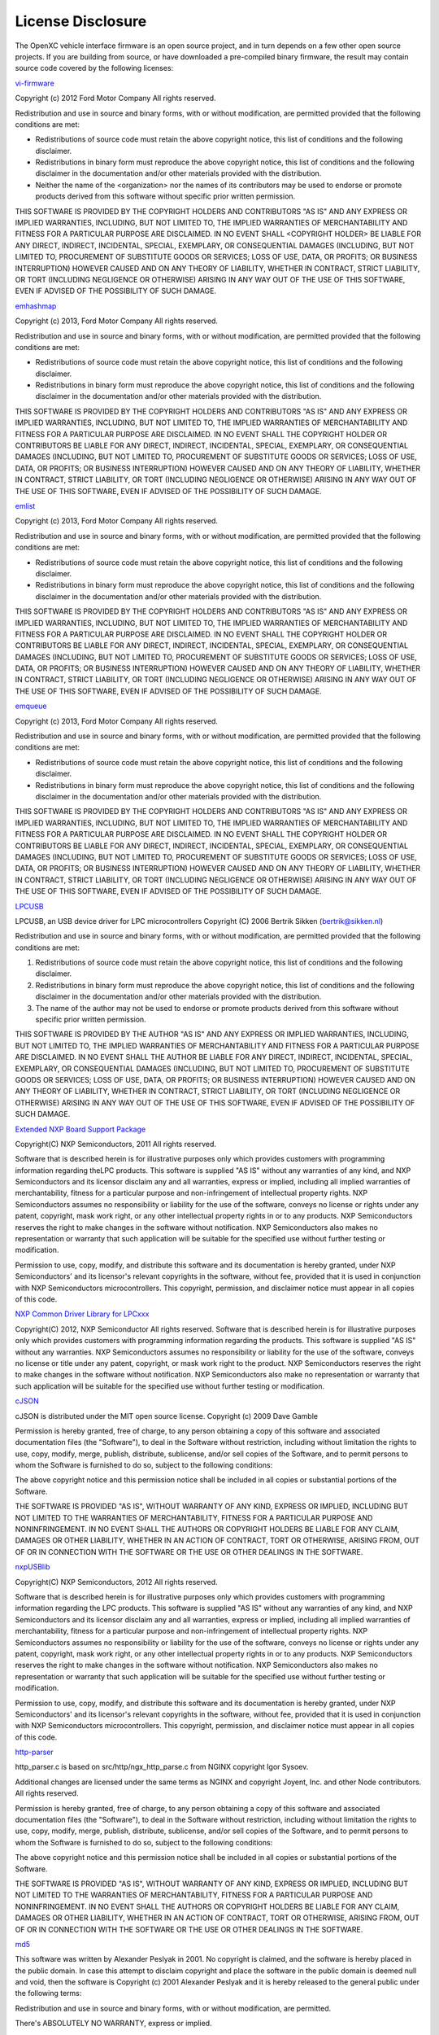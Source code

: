 ==================
License Disclosure
==================

The OpenXC vehicle interface firmware is an open source project, and in turn
depends on a few other open source projects. If you are building from source, or
have downloaded a pre-compiled binary firmware, the result may contain source
code covered by the following licenses:

`vi-firmware <https://github.com/openxc/vi-firmware>`_

Copyright (c) 2012 Ford Motor Company
All rights reserved.

Redistribution and use in source and binary forms, with or without
modification, are permitted provided that the following conditions are met:

* Redistributions of source code must retain the above copyright notice, this
  list of conditions and the following disclaimer.
* Redistributions in binary form must reproduce the above copyright notice,
  this list of conditions and the following disclaimer in the documentation
  and/or other materials provided with the distribution.
* Neither the name of the <organization> nor the names of its contributors may
  be used to endorse or promote products derived from this software without
  specific prior written permission.

THIS SOFTWARE IS PROVIDED BY THE COPYRIGHT HOLDERS AND CONTRIBUTORS "AS IS" AND
ANY EXPRESS OR IMPLIED WARRANTIES, INCLUDING, BUT NOT LIMITED TO, THE IMPLIED
WARRANTIES OF MERCHANTABILITY AND FITNESS FOR A PARTICULAR PURPOSE ARE
DISCLAIMED. IN NO EVENT SHALL <COPYRIGHT HOLDER> BE LIABLE FOR ANY DIRECT,
INDIRECT, INCIDENTAL, SPECIAL, EXEMPLARY, OR CONSEQUENTIAL DAMAGES (INCLUDING,
BUT NOT LIMITED TO, PROCUREMENT OF SUBSTITUTE GOODS OR SERVICES; LOSS OF USE,
DATA, OR PROFITS; OR BUSINESS INTERRUPTION) HOWEVER CAUSED AND ON ANY THEORY OF
LIABILITY, WHETHER IN CONTRACT, STRICT LIABILITY, OR TORT (INCLUDING NEGLIGENCE
OR OTHERWISE) ARISING IN ANY WAY OUT OF THE USE OF THIS SOFTWARE, EVEN IF
ADVISED OF THE POSSIBILITY OF SUCH DAMAGE.

`emhashmap <https://github.com/openxc/emhashmap>`_

Copyright (c) 2013, Ford Motor Company
All rights reserved.

Redistribution and use in source and binary forms, with or without
modification, are permitted provided that the following conditions are met:

* Redistributions of source code must retain the above copyright notice, this
  list of conditions and the following disclaimer.
* Redistributions in binary form must reproduce the above copyright notice,
  this list of conditions and the following disclaimer in the documentation
  and/or other materials provided with the distribution.

THIS SOFTWARE IS PROVIDED BY THE COPYRIGHT HOLDERS AND CONTRIBUTORS "AS IS" AND
ANY EXPRESS OR IMPLIED WARRANTIES, INCLUDING, BUT NOT LIMITED TO, THE IMPLIED
WARRANTIES OF MERCHANTABILITY AND FITNESS FOR A PARTICULAR PURPOSE ARE
DISCLAIMED. IN NO EVENT SHALL THE COPYRIGHT HOLDER OR CONTRIBUTORS BE LIABLE
FOR ANY DIRECT, INDIRECT, INCIDENTAL, SPECIAL, EXEMPLARY, OR CONSEQUENTIAL
DAMAGES (INCLUDING, BUT NOT LIMITED TO, PROCUREMENT OF SUBSTITUTE GOODS OR
SERVICES; LOSS OF USE, DATA, OR PROFITS; OR BUSINESS INTERRUPTION) HOWEVER
CAUSED AND ON ANY THEORY OF LIABILITY, WHETHER IN CONTRACT, STRICT LIABILITY,
OR TORT (INCLUDING NEGLIGENCE OR OTHERWISE) ARISING IN ANY WAY OUT OF THE USE
OF THIS SOFTWARE, EVEN IF ADVISED OF THE POSSIBILITY OF SUCH DAMAGE.

`emlist <https://github.com/openxc/emlist>`_

Copyright (c) 2013, Ford Motor Company
All rights reserved.

Redistribution and use in source and binary forms, with or without
modification, are permitted provided that the following conditions are met:

* Redistributions of source code must retain the above copyright notice, this
  list of conditions and the following disclaimer.
* Redistributions in binary form must reproduce the above copyright notice,
  this list of conditions and the following disclaimer in the documentation
  and/or other materials provided with the distribution.

THIS SOFTWARE IS PROVIDED BY THE COPYRIGHT HOLDERS AND CONTRIBUTORS "AS IS" AND
ANY EXPRESS OR IMPLIED WARRANTIES, INCLUDING, BUT NOT LIMITED TO, THE IMPLIED
WARRANTIES OF MERCHANTABILITY AND FITNESS FOR A PARTICULAR PURPOSE ARE
DISCLAIMED. IN NO EVENT SHALL THE COPYRIGHT HOLDER OR CONTRIBUTORS BE LIABLE
FOR ANY DIRECT, INDIRECT, INCIDENTAL, SPECIAL, EXEMPLARY, OR CONSEQUENTIAL
DAMAGES (INCLUDING, BUT NOT LIMITED TO, PROCUREMENT OF SUBSTITUTE GOODS OR
SERVICES; LOSS OF USE, DATA, OR PROFITS; OR BUSINESS INTERRUPTION) HOWEVER
CAUSED AND ON ANY THEORY OF LIABILITY, WHETHER IN CONTRACT, STRICT LIABILITY,
OR TORT (INCLUDING NEGLIGENCE OR OTHERWISE) ARISING IN ANY WAY OUT OF THE USE
OF THIS SOFTWARE, EVEN IF ADVISED OF THE POSSIBILITY OF SUCH DAMAGE.

`emqueue <https://github.com/openxc/emqueue>`_

Copyright (c) 2013, Ford Motor Company
All rights reserved.

Redistribution and use in source and binary forms, with or without
modification, are permitted provided that the following conditions are met:

* Redistributions of source code must retain the above copyright notice, this
  list of conditions and the following disclaimer.
* Redistributions in binary form must reproduce the above copyright notice,
  this list of conditions and the following disclaimer in the documentation
  and/or other materials provided with the distribution.

THIS SOFTWARE IS PROVIDED BY THE COPYRIGHT HOLDERS AND CONTRIBUTORS "AS IS" AND
ANY EXPRESS OR IMPLIED WARRANTIES, INCLUDING, BUT NOT LIMITED TO, THE IMPLIED
WARRANTIES OF MERCHANTABILITY AND FITNESS FOR A PARTICULAR PURPOSE ARE
DISCLAIMED. IN NO EVENT SHALL THE COPYRIGHT HOLDER OR CONTRIBUTORS BE LIABLE
FOR ANY DIRECT, INDIRECT, INCIDENTAL, SPECIAL, EXEMPLARY, OR CONSEQUENTIAL
DAMAGES (INCLUDING, BUT NOT LIMITED TO, PROCUREMENT OF SUBSTITUTE GOODS OR
SERVICES; LOSS OF USE, DATA, OR PROFITS; OR BUSINESS INTERRUPTION) HOWEVER
CAUSED AND ON ANY THEORY OF LIABILITY, WHETHER IN CONTRACT, STRICT LIABILITY,
OR TORT (INCLUDING NEGLIGENCE OR OTHERWISE) ARISING IN ANY WAY OUT OF THE USE
OF THIS SOFTWARE, EVEN IF ADVISED OF THE POSSIBILITY OF SUCH DAMAGE.


`LPCUSB <http://sourceforge.net/projects/lpcusb/>`_

LPCUSB, an USB device driver for LPC microcontrollers
Copyright (C) 2006 Bertrik Sikken (bertrik@sikken.nl)

Redistribution and use in source and binary forms, with or without
modification, are permitted provided that the following conditions are met:

1. Redistributions of source code must retain the above copyright notice,
   this list of conditions and the following disclaimer.
2. Redistributions in binary form must reproduce the above copyright
   notice, this list of conditions and the following disclaimer in the
   documentation and/or other materials provided with the distribution.
3. The name of the author may not be used to endorse or promote products
   derived from this software without specific prior written permission.

THIS SOFTWARE IS PROVIDED BY THE AUTHOR "AS IS" AND ANY EXPRESS OR IMPLIED
WARRANTIES, INCLUDING, BUT NOT LIMITED TO, THE IMPLIED WARRANTIES OF
MERCHANTABILITY AND FITNESS FOR A PARTICULAR PURPOSE ARE DISCLAIMED. IN NO
EVENT SHALL THE AUTHOR BE LIABLE FOR ANY DIRECT, INDIRECT,  INCIDENTAL,
SPECIAL, EXEMPLARY, OR CONSEQUENTIAL DAMAGES (INCLUDING, BUT  NOT LIMITED TO,
PROCUREMENT OF SUBSTITUTE GOODS OR SERVICES; LOSS OF USE, DATA, OR PROFITS; OR
BUSINESS INTERRUPTION) HOWEVER CAUSED AND ON ANY THEORY OF LIABILITY, WHETHER
IN CONTRACT, STRICT LIABILITY, OR TORT  (INCLUDING NEGLIGENCE OR OTHERWISE)
ARISING IN ANY WAY OUT OF THE USE OF THIS SOFTWARE, EVEN IF ADVISED OF THE
POSSIBILITY OF SUCH DAMAGE.


`Extended NXP Board Support Package <https://github.com/openxc/nxp-bsp>`_

Copyright(C) NXP Semiconductors, 2011
All rights reserved.

Software that is described herein is for illustrative purposes only which
provides customers with programming information regarding theLPC products.
This software is supplied "AS IS" without any warranties of any kind, and NXP
Semiconductors and its licensor disclaim any and all warranties, express or
implied, including all implied warranties of merchantability, fitness for a
particular purpose and non-infringement of intellectual property rights.  NXP
Semiconductors assumes no responsibility or liability for the use of the
software, conveys no license or rights under any patent, copyright, mask work
right, or any other intellectual property rights in or to any products. NXP
Semiconductors reserves the right to make changes in the software without
notification. NXP Semiconductors also makes no representation or warranty that
such application will be suitable for the specified use without further testing
or modification.

Permission to use, copy, modify, and distribute this software and its
documentation is hereby granted, under NXP Semiconductors' and its licensor's
relevant copyrights in the software, without fee, provided that it is used in
conjunction with NXP Semiconductors microcontrollers.  This copyright,
permission, and disclaimer notice must appear in all copies of this code.


`NXP Common Driver Library for LPCxxx <https://github.com/openxc/nxp-cdl>`_

Copyright(C) 2012, NXP Semiconductor All rights reserved.
Software that is described herein is for illustrative purposes only which
provides customers with programming information regarding the products. This
software is supplied "AS IS" without any warranties. NXP Semiconductors assumes
no responsibility or liability for the use of the software, conveys no license
or title under any patent, copyright, or mask work right to the product. NXP
Semiconductors reserves the right to make changes in the software without
notification. NXP Semiconductors also make no representation or warranty that
such application will be suitable for the specified use without further testing
or modification.


`cJSON <http://sourceforge.net/projects/cjson>`_

cJSON is distributed under the MIT open source license.
Copyright (c) 2009 Dave Gamble

Permission is hereby granted, free of charge, to any person obtaining a copy of
this software and associated documentation files (the "Software"), to deal in
the Software without restriction, including without limitation the rights to
use, copy, modify, merge, publish, distribute, sublicense, and/or sell copies
of the Software, and to permit persons to whom the Software is furnished to do
so, subject to the following conditions:

The above copyright notice and this permission notice shall be included in all
copies or substantial portions of the Software.

THE SOFTWARE IS PROVIDED "AS IS", WITHOUT WARRANTY OF ANY KIND, EXPRESS OR
IMPLIED, INCLUDING BUT NOT LIMITED TO THE WARRANTIES OF MERCHANTABILITY,
FITNESS FOR A PARTICULAR PURPOSE AND NONINFRINGEMENT. IN NO EVENT SHALL THE
AUTHORS OR COPYRIGHT HOLDERS BE LIABLE FOR ANY CLAIM, DAMAGES OR OTHER
LIABILITY, WHETHER IN AN ACTION OF CONTRACT, TORT OR OTHERWISE, ARISING FROM,
OUT OF OR IN CONNECTION WITH THE SOFTWARE OR THE USE OR OTHER DEALINGS IN THE
SOFTWARE.


`nxpUSBlib <https://github.com/openxc/nxpusblib>`_

Copyright(C) NXP Semiconductors, 2012
All rights reserved.

Software that is described herein is for illustrative purposes only which
provides customers with programming information regarding the LPC products.
This software is supplied "AS IS" without any warranties of any kind, and NXP
Semiconductors and its licensor disclaim any and all warranties, express or
implied, including all implied warranties of merchantability, fitness for a
particular purpose and non-infringement of intellectual property rights.  NXP
Semiconductors assumes no responsibility or liability for the use of the
software, conveys no license or rights under any patent, copyright, mask work
right, or any other intellectual property rights in or to any products. NXP
Semiconductors reserves the right to make changes in the software without
notification. NXP Semiconductors also makes no representation or warranty that
such application will be suitable for the specified use without further testing
or modification.

Permission to use, copy, modify, and distribute this software and its
documentation is hereby granted, under NXP Semiconductors' and its licensor's
relevant copyrights in the software, without fee, provided that it is used in
conjunction with NXP Semiconductors microcontrollers.  This copyright,
permission, and disclaimer notice must appear in all copies of this code.

`http-parser <https://github.com/joyent/http-parser>`_

http_parser.c is based on src/http/ngx_http_parse.c from NGINX copyright
Igor Sysoev.

Additional changes are licensed under the same terms as NGINX and
copyright Joyent, Inc. and other Node contributors. All rights reserved.

Permission is hereby granted, free of charge, to any person obtaining a copy
of this software and associated documentation files (the "Software"), to
deal in the Software without restriction, including without limitation the
rights to use, copy, modify, merge, publish, distribute, sublicense, and/or
sell copies of the Software, and to permit persons to whom the Software is
furnished to do so, subject to the following conditions:

The above copyright notice and this permission notice shall be included in
all copies or substantial portions of the Software.

THE SOFTWARE IS PROVIDED "AS IS", WITHOUT WARRANTY OF ANY KIND, EXPRESS OR
IMPLIED, INCLUDING BUT NOT LIMITED TO THE WARRANTIES OF MERCHANTABILITY,
FITNESS FOR A PARTICULAR PURPOSE AND NONINFRINGEMENT. IN NO EVENT SHALL THE
AUTHORS OR COPYRIGHT HOLDERS BE LIABLE FOR ANY CLAIM, DAMAGES OR OTHER
LIABILITY, WHETHER IN AN ACTION OF CONTRACT, TORT OR OTHERWISE, ARISING
FROM, OUT OF OR IN CONNECTION WITH THE SOFTWARE OR THE USE OR OTHER DEALINGS
IN THE SOFTWARE. 

`md5 <http://openwall.info/wiki/people/solar/software/public-domain-source-code/md5>`_

This software was written by Alexander Peslyak in 2001.  No copyright is
claimed, and the software is hereby placed in the public domain.
In case this attempt to disclaim copyright and place the software in the
public domain is deemed null and void, then the software is
Copyright (c) 2001 Alexander Peslyak and it is hereby released to the
general public under the following terms:

Redistribution and use in source and binary forms, with or without
modification, are permitted.

There's ABSOLUTELY NO WARRANTY, express or implied.

(This is a heavily cut-down "BSD license".)

This differs from Colin Plumb's older public domain implementation in that
no exactly 32-bit integer data type is required (any 32-bit or wider
unsigned integer data type will do), there's no compile-time endianness
configuration, and the function prototypes match OpenSSL's.  No code from
Colin Plumb's implementation has been reused; this comment merely compares
the properties of the two independent implementations.

The primary goals of this implementation are portability and ease of use.
It is meant to be fast, but not as fast as possible.  Some known
optimizations are not included to reduce source code size and avoid
compile-time configuration.

`cmp <https://github.com/camgunz/cmp>`_

The MIT License (MIT)

Copyright (c) 2014 Charles Gunyon

Permission is hereby granted, free of charge, to any person obtaining a copy
of this software and associated documentation files (the "Software"), to deal
in the Software without restriction, including without limitation the rights
to use, copy, modify, merge, publish, distribute, sublicense, and/or sell
copies of the Software, and to permit persons to whom the Software is
furnished to do so, subject to the following conditions:

The above copyright notice and this permission notice shall be included in
all copies or substantial portions of the Software.

THE SOFTWARE IS PROVIDED "AS IS", WITHOUT WARRANTY OF ANY KIND, EXPRESS OR
IMPLIED, INCLUDING BUT NOT LIMITED TO THE WARRANTIES OF MERCHANTABILITY,
FITNESS FOR A PARTICULAR PURPOSE AND NONINFRINGEMENT. IN NO EVENT SHALL THE
AUTHORS OR COPYRIGHT HOLDERS BE LIABLE FOR ANY CLAIM, DAMAGES OR OTHER
LIABILITY, WHETHER IN AN ACTION OF CONTRACT, TORT OR OTHERWISE, ARISING FROM,
OUT OF OR IN CONNECTION WITH THE SOFTWARE OR THE USE OR OTHER DEALINGS IN
THE SOFTWARE.


`STBTLE Blue NRG support files from STMicroelectronics`

By using this Licensed Software, You are agreeing to be bound by the terms
and conditions of this License Agreement. Do not use the Licensed Software
until You have read and agreed to the following terms and conditions. The use
of the Licensed Software implies automatically the acceptance of the following
terms and conditions. Please indicate your acceptance or NON-acceptance by
selecting “I ACCEPT” or “I DO NOT ACCEPT” as indicated below in the media.


DEFINITIONS
Licensed Software: means the enclosed BlueNRG, BlueNRG-MS DK and all the related
documentations and design tools licensed in the form of object and/or source code
as the case maybe.

Product: means a product or a system that includes or incorporates solely and exclusively
an executable version of the Licensed Software and provided further that such Licensed
Software executes solely and exclusively with BlueNRG, BlueNRG-MS network processor
devices manufactured by or for ST.


LICENSE
STMicroelectronics (“ST”) grants You a non-exclusive,
worldwide, non-transferable (whether by assignment or otherwise)
non sub-licensable (except as expressly provided hereunder), 
revocable, royalty-free limited license to: (i) make copies,
prepare derivatives works, of the source code version of the
Licensed Software for the sole and exclusive purpose of developing
executable versions of such Licensed Software only for use with the Product;
(ii) make copies, prepare derivatives works of the object code versions
of the Licensed Software for the sole purpose of designing, developing
and manufacturing the Products;(iii) make, use, sell, offer to sell, import
or otherwise distribute Products. 

You have the right to grant sub-licenses of the rights set forth in this
section in order to execute all of the rights set forth herein, provided
that you will impose to the sub-licensee the same terms and conditions set
forth in this Agreement and that you will remain fully liable to indemnify
ST against all and any loss, liability, costs, damages, expenses (including
the fees of lawyers and other professionals), suffered, incurred or sustained
as a result of or in relation to the breach of the terms of this Agreement.


OWNERSHIP AND COPYRIGHT
Title to the Licensed Software, related documentation and all copies thereof
remain with ST and/or its licensors. You may not remove the copyrights notices
from the Licensed Software and to any copies of the Licensed Software. You agree
to prevent any unauthorized copying of the Licensed Software and related documentation.


RESTRICTIONS
Unless otherwise explicitly stated in this Agreement, You may not sell, assign, sublicense,
lease, rent or otherwise distribute the Licensed for commercial purposes, in whole or in part.

You acknowledge and agree that any use, adaptation translation or transcription of the Licensed
Software or any portion or derivative thereof, for use with processors manufactured by or for
an entity other than ST is a material breach of this Agreement and requires a separate license from ST. 

No source code and/or object code relating to and/or based upon Licensed Software is to be made available
by You unless expressly permitted under the section “License”.

You acknowledge and agree that the protection of the source code of the Licensed Software warrants the
imposition of reasonable security precautions In the event ST demonstrates to You a reasonable belief
that the source code of the Licensed Software has been used or distributed in violation of this Agreement,
ST may by written notification request certification as to whether such unauthorized use or distribution 
has occurred. You shall cooperate and assist ST in its determination of whether there has been unauthorized
use or distribution of the source code of the Licensed Software and will take appropriate steps to remedy
any unauthorized use or distribution.


NO WARRANTY
The Licensed Software is provided “as is” and “with all faults” without warranty of any kind expressed or
implied. ST and its licensors expressly disclaim all warranties, expressed, implied or otherwise, including
without limitation, warranty of merchantability, fitness for a particular purpose and non-infringement of
intellectual property rights. ST does not warrant that the use in whole or in part of the Licensed Software
will be interrupted or error free, will meet your requirements, or will operate with the combination of hardware
and software selected by You.

You are responsible for determining whether the Licensed Software will be suitable for your intended use or
application or will achieve your intended results. 

ST has not authorized anyone to make any representation or warranty for the Licensed Software, and any technical,
applications or design information or advice, quality characterization, reliability data or other services provided
by ST shall not constitute any representation or warranty by ST or alter this disclaimer or warranty, and in no additional
obligations or liabilities shall arise from ST’s providing such information or services. ST does not assume or authorize
any other person to assume for it any other liability in connection with its Licensed Software.

Nothing contained in this Agreement will be construed as 
(i) a warranty or representation by ST to maintain production of any ST device or other hardware or software with which
the Licensed Software may be used or to otherwise maintain or support the Licensed Software in any manner; and
(ii)a commitment from ST and/or its licensors to bring or prosecute actions or suits against third parties for
infringement of any of the rights licensed hereby, or conferring any rights to bring or prosecute actions or suits
against third parties for infringement. However, ST has the right to terminate this Agreement immediately upon receiving
notice of any claim, suit or proceeding that alleges that the Licensed Software or your use or distribution of the Licensed
Software infringes any third party intellectual property rights.
 
All other warranties, conditions or other terms implied by law are excluded to the fullest extent permitted by law.


LIMITATION OF LIABILITIES
In no event ST or its licensors shall be liable to You or any third party for any indirect, special, consequential, incidental
, punitive damages or other damages (including but not limited to, the cost of labor, re-qualification, delay, loss of profits,
loss of revenues, loss of data, costs of procurement of substitute goods or services or the like) whether based on contract, tort,
or any other legal theory, relating to or in connection with the Licensed Software, the documentation or this Agreement, even if ST
has been advised of the possibility of such damages.

In no event shall ST’s liability to You or any third party under this Agreement, including any claim with respect of any third party
intellectual property rights, for any cause of action exceed 100 US$. This section does not apply to the extent prohibited by law.
For the purposes of this section, any liability of ST shall be treated in the aggregate.


TERMINATION
ST may terminate this license at any time if You are in breach of any of its terms and conditions. Upon termination,
You will immediately destroy or return all copies of the software and documentation to ST.


APPLICABLE LAW AND JURISDICTION
In case of dispute and in the absence of an amicable settlement, the only competent jurisdiction shall be the Courts
of Geneva, Switzerland. The applicable law shall be the law of Switzerland. 


SEVERABILITY
If any provision of this agreement is or becomes, at any time or for any reason, unenforceable or invalid, no other provision
of this agreement shall be affected thereby, and the remaining provisions of this agreement shall continue with the same force
and effect as if such unenforceable or invalid provisions had not been inserted in this Agreement.


WAIVER
The waiver by either party of any breach of any provisions of this Agreement shall not operate or be construed as a waiver of any
other or a subsequent breach of the same or a different provision.


RELATIONSHIP OF THE PARTIES
Nothing in this Agreement shall create, or be deemed to create, a partnership or the relationship of principal and agent or employer
and employee between the Parties. Neither Party has the authority or power to bind, to contract in the name of or to create a liability
for the other in any way or for any purpose


`Microchip Library for Applications <http://www.microchip.com/pagehandler/en-us/devtools/mla/home.html>`_

License Rev. No. 01-101910

IMPORTANT:
MICROCHIP IS WILLING TO LICENSE THE ACCOMPANYING SOFTWARE AND DOCUMENTATION TO
YOU ONLY ON THE CONDITION THAT YOU ACCEPT ALL OF THE FOLLOWING TERMS. TO ACCEPT
THE TERMS OF THIS LICENSE, CLICK "I ACCEPT" AND PROCEED WITH THE DOWNLOAD OR
INSTALL. IF YOU DO NOT ACCEPT THESE LICENSE TERMS, CLICK "I DO NOT ACCEPT," AND DO
NOT DOWNLOAD OR INSTALL THIS SOFTWARE.
NON-EXCLUSIVE SOFTWARE LICENSE AGREEMENT FOR ACCOMPANYING MICROCHIP SOFTWARE
AND DOCUMENTATION INCLUDING, BUT NOT LIMITED TO:
GRAPHICS LIBRARY SOFTWARE,
IrDA STACK SOFTWARE,
MCHPFSUSB STACK SOFTWARE,
MEMORY DISK DRIVE FILE SYSTEM SOFTWARE,
mTOUCH™ CAPACITIVE LIBRARY SOFTWARE,
PC PROGRAMS,
SMART CARD LIBRARY SOFTWARE,
TCP/IP STACK SOFTWARE,
AND/OR
MiWi™ DE SOFTWARE
IMPORTANT - READ CAREFULLY.

This Nonexclusive Software License Agreement (“Agreement”) is a contract between you, your heirs, successors
and assigns (“Licensee”) and Microchip Technology Incorporated, a Delaware corporation, with a principal place of
business at 2355 W. Chandler Blvd., Chandler, AZ 85224-6199, and its subsidiary, Microchip Technology (Barbados)
Incorporated (collectively, “Microchip”) for the accompanying Microchip software including, but not limited to, Graphics
Library Software, IrDA Stack Software, MCHPFSUSB Stack Software, Memory Disk Drive File System Software,
mTouch™ Capacitive Library Software, PC programs, Smart Card Library Software, TCP/IP Stack Software, MiWi™ DE
Software, and any updates thereto (collectively, the “Software”), and accompanying documentation, including images and
any other graphic resources provided by Microchip (“Documentation”).
The Software and Documentation are licensed under this Agreement and not sold. U.S. copyright laws,
international copyright treaties, and other intellectual property laws and treaties protect the Software and Documentation.
Microchip reserves all rights not expressly granted to Licensee in this Agreement.
1. License and Sublicense Grant.
(a) Definitions. As used in this Agreement, the following capitalized terms will have the meanings defined
below:
(i) “Microchip Products” means Microchip microcontrollers, Microchip digital signal controllers,
or other Microchip products that use or implement the Software.
(ii) “Licensee Products” means Licensee products that use or incorporate Microchip Products.
(iii) “Object Code” means the Software computer programming code that is in binary form
(including related documentation, if any), and error corrections, improvements, modifications, and updates.
(iv) “Source Code” means the Software computer programming code that may be printed out or
displayed in human readable form (including related programmer comments and documentation, if any), and error
corrections, improvements, modifications, and updates.
(v) “Third Party” means Licensee’s agents, representatives, consultants, clients, customers, or
contract manufacturers.
(vi) “Third Party Products” means Third Party products that use or incorporate Microchip Products.
(b) Software License Grant. Microchip grants strictly to Licensee a non-exclusive, non-transferable,
worldwide license to use the Software, as described below:
(i) Graphics Library Software, MCHPFSUSB Stack Software, Memory Disk Drive File System
Software, mTouch™ Capacitive Library Software, Smart Card Library, TCP/IP Stack Software, and other
accompanying Microchip software not otherwise expressly addressed in Section 1(b)(ii) or Section 1(b)(iii) below:
License Rev. No. 01-101910
(1) Licensee may use, modify, copy, and distribute the Software identified in the subheading of this
Section 1(b)(i) when such Software is embedded in a Microchip Product that is either integrated
into Licensee Product or Third Party Product pursuant to Section 1(d) below.
(2) Further, with respect to the TCP/IP Stack Software, Licensee may only port the ENC28J60.c,
ENC28J60.h, ENCX24J600.c, and ENCX24J600.h driver source files to a non-Microchip
device used in conjunction with a Microchip ethernet controller for the sole purpose of
interfacing with such ethernet controller.
(ii) IrDA Stack Software:
(1) Licensee may install the IrDA Stack Software on a single computer and use with Microchip
Products; and
(2) Use, modify, copy, and distribute the device driver source files of the IrDA Stack Software
(“Device Drivers”); provided that (x) such Device Drivers are only used with Microchip
Products, and (y) no Open Source Components (defined in Section 2(c) below) are incorporated
into such Device Drivers.
(iii) PC Programs:
(1) Licensee may install, use, modify (if Microchip provides Source Code), copy, and distribute the
PC programs on an unlimited number of computers; provided that (x) such PC programs are
used with Microchip products, and (y) the following conditions are met when Licensee
redistributes any PC programs:
“Copyright (c) Microchip Technology Inc. All rights reserved. Microchip PC programs are
provided for your use with Microchip products only.
Redistributions and use in source and binary forms, with or without modification, are permitted
provided that the following conditions are met:
* Redistributions of source code must retain the above copyright notice, this list of conditions
and the following disclaimer.
* Redistributions in binary form must reproduce the above copyright notice, this list of
conditions and the following disclaimer in the documentation and/or other materials provided
with the distribution.
* Neither the name of Microchip nor the names of its contributors may be used to endorse or
promote products derived from this software without specific prior written permission.
THIS SOFTWARE IS PROVIDED BY MICROCHIP ''AS IS'' AND ANY
EXPRESS OR IMPLIED WARRANTIES, INCLUDING, BUT NOT LIMITED TO, THE
IMPLIED WARRANTIES OF MERCHANTABILITY AND FITNESS FOR A PARTICULAR
PURPOSE ARE DISCLAIMED. IN NO EVENT WILL MICROCHIP BE LIABLE FOR ANY
DIRECT, INDIRECT, INCIDENTAL, SPECIAL, EXEMPLARY, OR CONSEQUENTIAL
DAMAGES (INCLUDING, BUT NOT LIMITED TO, PROCUREMENT OF SUBSTITUTE
GOODS OR SERVICES; LOSS OF USE, DATA, OR PROFITS; OR BUSINESS
INTERRUPTION) HOWEVER CAUSED AND ON ANY THEORY OF LIABILITY,
WHETHER IN CONTRACT, STRICT LIABILITY, OR TORT (INCLUDING NEGLIGENCE
OR OTHERWISE) ARISING IN ANY WAY OUT OF THE USE OF THIS SOFTWARE,
EVEN IF ADVISED OF THE POSSIBILITY OF SUCH DAMAGE.”
(iv) MiWi™ DE Software: Licensee may use, modify, copy and distribute the Software only when
embedded on a Microchip Product and used with either a Microchip radio frequency transceiver or
UBEC UZ2400 radio frequency transceiver, which are integrated into Licensee Products or Third
Party Products pursuant to Section 1(d) below.
For purposes of clarity, Licensee may NOT embed the Software identified in Section 1(b)(i) (including derivatives
or modifications thereof) on a non-Microchip Product, except as described in Section 1(b)(i)(2). Licensee may NOT use,
License Rev. No. 01-101910
copy, modify or distribute the IrDA Stack Software, except as described in Section 1(b)(ii)(2) above (relating to Device
Drivers) and Section 1(d) below (relating to sublicenses). Licensee may NOT distribute Source Code or Object Code of the
Software on a standalone basis, except as described in Section 1(b)(iii) above (relating to PC programs) and Section 1(d)
below (relating to sublicense rights). For the MiWi™ DE Software, Licensee may NOT embed the Software (including
derivatives or modifications thereof) on a non-Microchip Product, use the Software with a radio frequency transceiver other
than the Microchip and UBEC transceivers listed in Section 1(b)(iv), or distribute the Software (in Source Code or Object
Code) except as described in Section 1(d) below.
(c) Documentation License Grant. Microchip grants strictly to Licensee a non-exclusive, non-transferable,
worldwide license to use the Documentation in support of Licensee's authorized use of the Software.
(d) Sublicense Grants. Licensee may grant a sublicense to a Third Party to use the Software as described in
this subparagraph (d) provided that Licensee first obtains such Third Party’s agreement in writing to comply with the terms
of this Agreement:
(i) Graphics Library Software, MCHPFSUSB Stack Software, Memory Disk Drive File System
Software, mTouch™ Capacitive Library Software, Smart Card Library, TCP/IP Stack Software, MiWi™ DE
Software, and other accompanying Microchip software not otherwise expressly addressed in Section 1(b)(iii) above or
Section 1(d)(ii) below:
With respect to Software identified in this Section 1(d)(i), Third Party may:
(1) Modify Source Code for Licensee.
(2) Program Software into Microchip Products for Licensee.
(3) Use the Software to develop and/or manufacture Licensee Products.
(4) Use the Software to develop and/or manufacture Third Party Products where either: (x) the
sublicensed Software contains Source Code modified or otherwise optimized by Licensee for
integration into Third Party Products; and/or (y) the sublicensed Software is programmed into
Microchip Products by Licensee on behalf of such Third Party.
(5) Use the Documentation in support of Third Party's authorized use of the Software in conformance
with this Section 1(d)(i).
(ii) IrDA Stack Software:
With respect to IrDA Stack Software, Third Party may:
(1) Modify ONLY Device Drivers for Licensee.
(2) Program Software into Microchip Products for Licensee.
(3) Use the Documentation in support of Third Party's authorized use of the Software in conformance
with this Section 1(d)(ii).
(e) Audit. Microchip’s authorized representatives will have the right to reasonably inspect, announced or
unannounced, and its sole and absolute discretion, Licensee's premises and to audit Licensee's records and inventory of
Licensee Products, whether located on Licensee's premises or elsewhere at any time, in order to ensure Licensee's
adherence to the terms of this Agreement.
2. Third Party Requirements; Open Source Components. Licensee acknowledges that it is Licensee’s
responsibility to comply with any third party license terms or requirements applicable to the use of such third party
software, specifications, systems, or tools. Microchip is not responsible and will not be held responsible in any manner for
Licensee’s failure to comply with such applicable terms or requirements.
(a) IrDA Stack Software. With respect to the IrDA Stack Software, Licensee further acknowledges that it is
Licensee's responsibility to obtain a copy of, to familiarize itself fully with, and comply with the requirements of the
Infrared Data Association, especially regarding the use of IrDA specifications and development of IrDA-compliant
products. At the time of this Software release, it is Microchip's understanding that Licensee may obtain a copy of IrDA
specifications from the IrDA website by either paying an access fee or becoming a member of the Infrared Data
Association. For more information go to www.irda.org.
License Rev. No. 01-101910
(b) Memory Disk Drive File System Software. With respect to the Memory Disk Drive File Systems
Software, Licensee further acknowledges that it is Licensee's responsibility to obtain a copy of, familiarize itself fully with,
and comply with the requirements and licensing obligations applicable to the use of flash-based media and FAT files
systems available from Compact Flash Association, SD Card Association, Multi Media Card Association, and Microsoft
Corporation.
(c) Open Source Components. Notwithstanding the license grant in Section 1 above, Licensee further
acknowledges that certain components of the Software may be covered by so-called “open source” software licenses
(“Open Source Components”). Open Source Components means any software licenses approved as open source licenses
by the Open Source Initiative or any substantially similar licenses, including without limitation any license that, as a
condition of distribution of the software licensed under such license, requires that the distributor make the software
available in source code format.
To the extent required by the licenses covering Open Source Components, the terms of such license will apply in
lieu of the terms of this Agreement, and Microchip hereby represents and warrants that the licenses granted to such Open
Source Components will be no less broad than the license granted in Section 1. To the extent the terms of the licenses
applicable to Open Source Components prohibit any of the restrictions in this Agreement with respect to such Open Source
Components, such restrictions will not apply to such Open Source Component.
For purposes of clarity:
QT Compiled PC Program: The MCHPFSUSB Stack Software is accompanied by a certain PC
program developed by Microchip that was developed using the QT 3 compiler (“QT Compiled PC Program”). Such QT 3
compiler is governed by the GNU General Public License version 2 (“GPL”). Accordingly, Microchip offers such QT
Compiled PC Program, including Source Code for such program, under the terms of GPL version 2 as well. For copies of
the GPL version 2, please go to http://www.fsf.org.
JPEG Software: Independent JPEG Group’s software and accompanying third party files including, but
not limited to, GIF compressed format files are governed by the terms described in IJG’s license. This license is posted in
the “IJG License.pdf” file located at: <Installed Folder>\Microchip\Image Decoders.
(d) Google Static Maps API: Google Static Maps API and Google server usage are governed by the legal
notices, terms and conditions posted on the Google website at www.google.com, including but not limited to the Static
Maps API Developer Guide, the Legal Notices for Google Maps/Google Earth and Google Maps/Google Earth API, the
Google Maps/Google Earth Terms of Service, and the Google Maps/Google Earth API Terms of Service.
3. Licensee Obligations.
(a) Licensee will ensure Third Party compliance with the terms of this Agreement, and will be liable for any
breach of this Agreement committed by such Third Party.
(b) Licensee will not: (i) engage in unauthorized use, modification, disclosure or distribution of Software or
Documentation, or its derivatives; (ii) use all or any portion of the Software, Documentation, or its derivatives except in
conjunction with Microchip Products or Third Party Products; or (iii) reverse engineer (by disassembly, decompilation or
otherwise) Software or any portion thereof.
(c) Licensee may not remove or alter any Microchip copyright or other proprietary rights notice posted in
any portion of the Software or Documentation.
(d) Licensee will defend, indemnify and hold Microchip and its subsidiaries harmless from and against any
and all claims, costs, damages, expenses (including reasonable attorney's fees), liabilities, and losses, including without
limitation product liability claims, directly or indirectly arising from or related to: (i) the use, modification, disclosure or
distribution of the Software, Documentation, or any intellectual property rights related thereto; (ii) the use, sale and
distribution of Licensee Products or Third Party Products; and (iii) breach of of this Agreement. THIS SECTION 3(d)
STATES THE SOLE AND EXCLUSIVE LIABILITY OF THE PARTIES FOR INTELLECTUAL PROPERTY
INFRINGEMENT.
License Rev. No. 01-101910
4. Confidentiality.
(a) Licensee agrees that the Software (including but not limited to the Source Code, Object Code and library
files) and its derivatives, Documentation and underlying inventions, algorithms, know-how and ideas relating to the
Software and the Documentation are proprietary information belonging to Microchip and its licensors (“Proprietary
Information”). Except as expressly and unambiguously allowed herein, Licensee will hold in confidence and not use or
disclose any Proprietary Information and will similarly bind its employees and Third Party(ies) in writing. Proprietary
Information will not include information that: (i) is in or enters the public domain without breach of this Agreement and
through no fault of the receiving party; (ii) the receiving party was legally in possession of prior to receiving it; (iii) the
receiving party can demonstrate was developed by the receiving party independently and without use of or reference to the
disclosing party's Proprietary Information; or (iv) the receiving party receives from a third party without restriction on
disclosure. If Licensee is required to disclose Proprietary Information by law, court order, or government agency, such
disclosure will not be deemed a breach of this Agreement provided that Licensee: (x) gives Microchip prompt notice of
such requirement in order to allow Microchip to object or limit such disclosure; (y) cooperates with Microchip to protect
Proprietary Information; and (z) Licensee complies with any protective order in place and discloses only the information
required by process of law.
(b) Licensee agrees that the provisions of this Agreement regarding unauthorized use and nondisclosure of
the Software, Documentation and related Proprietary Rights are necessary to protect the legitimate business interests of
Microchip and its licensors and that monetary damages alone cannot adequately compensate Microchip or its licensors if
such provisions are violated. Licensee, therefore, agrees that if Microchip alleges that Licensee or Third Party has breached
or violated such provision then Microchip will have the right to petition for injunctive relief, without the requirement for
the posting of a bond, in addition to all other remedies at law or in equity.
5. Ownership of Proprietary Rights.
(a) Microchip and its licensors retain all right, title and interest in and to the Software and Documentation
(“Proprietary Rights”) including, but not limited to: (i) patent, copyright, trade secret and other intellectual property rights
in the Software, Documentation, and underlying technology; (ii) the Software as implemented in any device or system,
including all hardware and software implementations of the Software technology (expressly excluding Licensee and Third
Party code developed and used in conformance with this Agreement solely to interface with the Software and Licensee
Products and/or Third Party Products); and (iii) all copies and derivative works thereof (by whomever produced). Further,
copies and derivative works will be considered works made for hire with ownership vesting in Microchip on creation. To
the extent such modifications and derivatives do not qualify as a “work for hire,” Licensee hereby irrevocably transfers,
assigns and conveys the exclusive copyright thereof to Microchip, free and clear of any and all liens, claims or other
encumbrances, to the fullest extent permitted by law. Licensee and Third Party use of such modifications and derivatives is
limited to the license rights described in Sections 1 and 2 above.
(b) Licensee will have no right to sell, assign or otherwise transfer all or any portion of the Software,
Documentation, or any related intellectual property rights except as expressly set forth in this Agreement.
6. Termination of Agreement. Without prejudice to any other rights, this Agreement terminates immediately,
without notice by Microchip, upon a failure by Licensee or Third Party to comply with any provision of this Agreement.
Further, Microchip may also terminate this Agreement upon reasonable belief that Licensee or Third Party failed to comply
with this Agreement. Upon termination, Licensee and Third Party will immediately stop using the Software,
Documentation, and derivatives thereof, and immediately destroy all such copies.
7. Warranties and Disclaimers. THE SOFTWARE AND DOCUMENTATION ARE PROVIDED “AS IS”
WITHOUT WARRANTY OF ANY KIND, EITHER EXPRESS OR IMPLIED, INCLUDING WITHOUT LIMITATION,
ANY WARRANTY OF MERCHANTABILITY, TITLE, NON-INFRINGEMENT AND FITNESS FOR A PARTICULAR
PURPOSE. MICROCHIP AND ITS LICENSORS ASSUME NO RESPONSIBILITY FOR THE ACCURACY,
RELIABILITY OR APPLICATION OF THE SOFTWARE OR DOCUMENTATION. MICROCHIP AND ITS
LICENSORS DO NOT WARRANT THAT THE SOFTWARE WILL MEET REQUIREMENTS OF LICENSEE OR
THIRD PARTY, BE UNINTERRUPTED OR ERROR-FREE. MICROCHIP AND ITS LICENSORS HAVE NO
OBLIGATION TO CORRECT ANY DEFECTS IN THE SOFTWARE. LICENSEE AND THIRD PARTY ASSUME
THE ENTIRE RISK ARISING OUT OF USE OR PERFORMANCE OF THE SOFTWARE AND DOCUMENTATION
PROVIDED UNDER THIS AGREEMENT.
License Rev. No. 01-101910
8. Limited Liability. IN NO EVENT WILL MICROCHIP OR ITS LICENSORS BE LIABLE OR OBLIGATED
UNDER CONTRACT, NEGLIGENCE, STRICT LIABILITY, CONTRIBUTION, BREACH OF WARRANTY, OR
OTHER LEGAL OR EQUITABLE THEORY FOR ANY DIRECT OR INDIRECT DAMAGES OR EXPENSES
INCLUDING BUT NOT LIMITED TO INCIDENTAL, SPECIAL, INDIRECT, PUNITIVE OR CONSEQUENTIAL
DAMAGES, LOST PROFITS OR LOST DATA, COST OF PROCUREMENT OF SUBSTITUTE GOODS,
TECHNOLOGY, SERVICES, OR ANY CLAIMS BY THIRD PARTIES (INCLUDING BUT NOT LIMITED TO ANY
DEFENSE THEREOF), OR OTHER SIMILAR COSTS. The aggregate and cumulative liability of Microchip and its
licensors for damages hereunder will in no event exceed $1000 or the amount Licensee paid Microchip for the Software and
Documentation, whichever is greater. Licensee acknowledges that the foregoing limitations are reasonable and an essential
part of this Agreement.
9. General.
(a) Governing Law, Venue and Waiver of Trial by Jury. THIS AGREEMENT WILL BE GOVERNED BY
AND CONSTRUED UNDER THE LAWS OF THE STATE OF ARIZONA AND THE UNITED STATES WITHOUT
REGARD TO CONFLICTS OF LAWS PROVISIONS. Licensee agrees that any disputes arising out of or related to this
Agreement, Software or Documentation will be brought in the courts of the State of Arizona. The parties agree to waive their
rights to a jury trial in actions relating to this Agreement.
(b) Attorneys' Fees. If either the Microchip or Licensee employs attorneys to enforce any rights arising out of or
relating to this Agreement, the prevailing party will be entitled to recover its reasonable attorneys' fees, costs and other expenses.
(c) Entire Agreement. This Agreement will constitute the entire agreement between the parties with respect to
the subject matter hereof. It will not be modified except by a written agreement signed by an authorized representative of the
Microchip.
(d) Severability. If any provision of this Agreement will be held by a court of competent jurisdiction to be
illegal, invalid or unenforceable, that provision will be limited or eliminated to the minimum extent necessary so that this
Agreement will otherwise remain in full force and effect and enforceable.
(e) Waiver. No waiver of any breach of any provision of this Agreement will constitute a waiver of any prior,
concurrent or subsequent breach of the same or any other provisions hereof, and no waiver will be effective unless made in
writing and signed by an authorized representative of the waiving party.
(f) Export Regulation. Licensee agrees to comply with all export laws and restrictions and regulations of the
Department of Commerce or other United States or foreign agency or authority.
(g) Survival. The indemnities, obligations of confidentiality, and limitations on liability described herein, and
any right of action for breach of this Agreement prior to termination, will survive any termination of this Agreement.
(h) Assignment. Neither this Agreement nor any rights, licenses or obligations hereunder, may be assigned by
Licensee without the prior written approval of Microchip except pursuant to a merger, sale of all assets of Licensee or other
corporate reorganization, provided that assignee agrees in writing to be bound by the Agreement.
(i) Restricted Rights. Use, duplication or disclosure by the United States Government is subject to
restrictions set forth in subparagraphs (a) through (d) of the Commercial Computer-Restricted Rights clause of FAR
52.227-19 when applicable, or in subparagraph (c)(1)(ii) of the Rights in Technical Data and Computer Software clause at
DFARS 252.227-7013, and in similar clauses in the NASA FAR Supplement. Contractor/manufacturer is Microchip
Technology Inc., 2355 W. Chandler Blvd., Chandler, AZ 85225-6199.
If Licensee has any questions about this Agreement, please write to Microchip Technology Inc., 2355 W. Chandler Blvd.,
Chandler, AZ 85224-6199 USA. ATTN: Marketing.
Copyright © 2010 Microchip Technology Inc. All rights reserved.
License Rev. No. 01-101910

